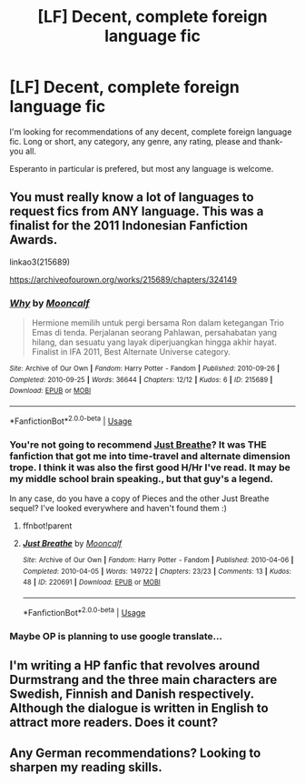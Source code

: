 #+TITLE: [LF] Decent, complete foreign language fic

* [LF] Decent, complete foreign language fic
:PROPERTIES:
:Author: Rose_Red_Wolf
:Score: 4
:DateUnix: 1558329667.0
:DateShort: 2019-May-20
:FlairText: Request
:END:
I'm looking for recommendations of any decent, complete foreign language fic. Long or short, any category, any genre, any rating, please and thank-you all.

Esperanto in particular is prefered, but most any language is welcome.


** You must really know a lot of languages to request fics from ANY language. This was a finalist for the 2011 Indonesian Fanfiction Awards.

linkao3(215689)

[[https://archiveofourown.org/works/215689/chapters/324149]]
:PROPERTIES:
:Author: Efficient_Assistant
:Score: 2
:DateUnix: 1558347603.0
:DateShort: 2019-May-20
:END:

*** [[https://archiveofourown.org/works/215689][*/Why/*]] by [[https://www.archiveofourown.org/users/Mooncalf/pseuds/Mooncalf][/Mooncalf/]]

#+begin_quote
  Hermione memilih untuk pergi bersama Ron dalam ketegangan Trio Emas di tenda. Perjalanan seorang Pahlawan, persahabatan yang hilang, dan sesuatu yang layak diperjuangkan hingga akhir hayat. Finalist in IFA 2011, Best Alternate Universe category.
#+end_quote

^{/Site/:} ^{Archive} ^{of} ^{Our} ^{Own} ^{*|*} ^{/Fandom/:} ^{Harry} ^{Potter} ^{-} ^{Fandom} ^{*|*} ^{/Published/:} ^{2010-09-26} ^{*|*} ^{/Completed/:} ^{2010-09-25} ^{*|*} ^{/Words/:} ^{36644} ^{*|*} ^{/Chapters/:} ^{12/12} ^{*|*} ^{/Kudos/:} ^{6} ^{*|*} ^{/ID/:} ^{215689} ^{*|*} ^{/Download/:} ^{[[https://archiveofourown.org/downloads/215689/Why.epub?updated_at=1387597125][EPUB]]} ^{or} ^{[[https://archiveofourown.org/downloads/215689/Why.mobi?updated_at=1387597125][MOBI]]}

--------------

*FanfictionBot*^{2.0.0-beta} | [[https://github.com/tusing/reddit-ffn-bot/wiki/Usage][Usage]]
:PROPERTIES:
:Author: FanfictionBot
:Score: 1
:DateUnix: 1558347620.0
:DateShort: 2019-May-20
:END:


*** You're not going to recommend [[https://archiveofourown.org/works/220691/chapters/332923][Just Breathe]]? It was THE fanfiction that got me into time-travel and alternate dimension trope. I think it was also the first good H/Hr I've read. It may be my middle school brain speaking., but that guy's a legend.

In any case, do you have a copy of Pieces and the other Just Breathe sequel? I've looked everywhere and haven't found them :)
:PROPERTIES:
:Author: lastyearstudent12345
:Score: 1
:DateUnix: 1558350028.0
:DateShort: 2019-May-20
:END:

**** ffnbot!parent
:PROPERTIES:
:Author: lastyearstudent12345
:Score: 1
:DateUnix: 1558350056.0
:DateShort: 2019-May-20
:END:


**** [[https://archiveofourown.org/works/220691][*/Just Breathe/*]] by [[https://www.archiveofourown.org/users/Mooncalf/pseuds/Mooncalf][/Mooncalf/]]

#+begin_quote
#+end_quote

^{/Site/:} ^{Archive} ^{of} ^{Our} ^{Own} ^{*|*} ^{/Fandom/:} ^{Harry} ^{Potter} ^{-} ^{Fandom} ^{*|*} ^{/Published/:} ^{2010-04-06} ^{*|*} ^{/Completed/:} ^{2010-04-05} ^{*|*} ^{/Words/:} ^{149722} ^{*|*} ^{/Chapters/:} ^{23/23} ^{*|*} ^{/Comments/:} ^{13} ^{*|*} ^{/Kudos/:} ^{48} ^{*|*} ^{/ID/:} ^{220691} ^{*|*} ^{/Download/:} ^{[[https://archiveofourown.org/downloads/220691/Just%20Breathe.epub?updated_at=1508789559][EPUB]]} ^{or} ^{[[https://archiveofourown.org/downloads/220691/Just%20Breathe.mobi?updated_at=1508789559][MOBI]]}

--------------

*FanfictionBot*^{2.0.0-beta} | [[https://github.com/tusing/reddit-ffn-bot/wiki/Usage][Usage]]
:PROPERTIES:
:Author: FanfictionBot
:Score: 1
:DateUnix: 1558350072.0
:DateShort: 2019-May-20
:END:


*** Maybe OP is planning to use google translate...
:PROPERTIES:
:Author: FitzDizzyspells
:Score: 1
:DateUnix: 1558362805.0
:DateShort: 2019-May-20
:END:


** I'm writing a HP fanfic that revolves around Durmstrang and the three main characters are Swedish, Finnish and Danish respectively. Although the dialogue is written in English to attract more readers. Does it count?
:PROPERTIES:
:Score: 2
:DateUnix: 1558366715.0
:DateShort: 2019-May-20
:END:


** Any German recommendations? Looking to sharpen my reading skills.
:PROPERTIES:
:Author: ProfTilos
:Score: 1
:DateUnix: 1558360381.0
:DateShort: 2019-May-20
:END:
